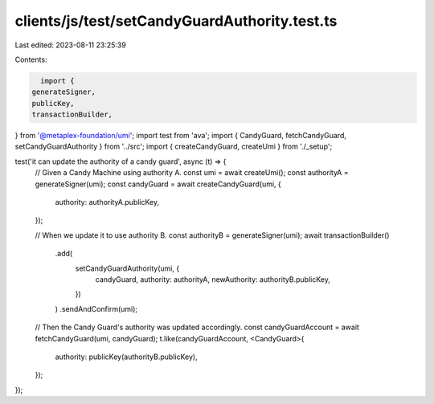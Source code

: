 clients/js/test/setCandyGuardAuthority.test.ts
==============================================

Last edited: 2023-08-11 23:25:39

Contents:

.. code-block:: ts

    import {
  generateSigner,
  publicKey,
  transactionBuilder,
} from '@metaplex-foundation/umi';
import test from 'ava';
import { CandyGuard, fetchCandyGuard, setCandyGuardAuthority } from '../src';
import { createCandyGuard, createUmi } from './_setup';

test('it can update the authority of a candy guard', async (t) => {
  // Given a Candy Machine using authority A.
  const umi = await createUmi();
  const authorityA = generateSigner(umi);
  const candyGuard = await createCandyGuard(umi, {
    authority: authorityA.publicKey,
  });

  // When we update it to use authority B.
  const authorityB = generateSigner(umi);
  await transactionBuilder()
    .add(
      setCandyGuardAuthority(umi, {
        candyGuard,
        authority: authorityA,
        newAuthority: authorityB.publicKey,
      })
    )
    .sendAndConfirm(umi);

  // Then the Candy Guard's authority was updated accordingly.
  const candyGuardAccount = await fetchCandyGuard(umi, candyGuard);
  t.like(candyGuardAccount, <CandyGuard>{
    authority: publicKey(authorityB.publicKey),
  });
});


